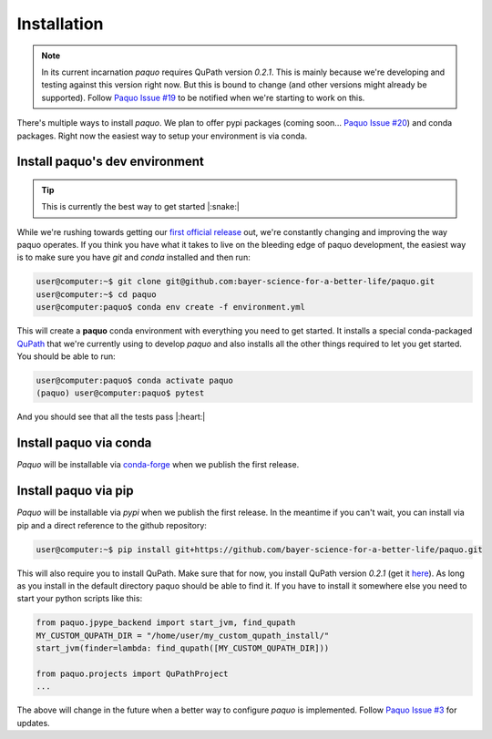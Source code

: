 Installation
============

.. note::

    In its current incarnation `paquo` requires QuPath version `0.2.1`. This is mainly because we're
    developing and testing against this version right now. But this is bound to change (and other
    versions might already be supported). Follow
    `Paquo Issue #19 <https://github.com/bayer-science-for-a-better-life/paquo/issues/19>`_ to be
    notified when we're starting to work on this.

There's multiple ways to install `paquo`. We plan to offer pypi packages (coming soon...
`Paquo Issue #20 <https://github.com/bayer-science-for-a-better-life/paquo/issues/19>`_) and
conda packages. Right now the easiest way to setup your environment is via conda.


Install paquo's dev environment
-------------------------------

.. tip::
    This is currently the best way to get started |:snake:|


While we're rushing towards getting our
`first official release <https://github.com/bayer-science-for-a-better-life/paquo/projects/1>`_ out, we're
constantly changing and improving the way paquo operates. If you think you have what it takes to live on the
bleeding edge of paquo development, the easiest way is to make sure you have `git` and `conda` installed and
then run:

.. code-block:: console

    user@computer:~$ git clone git@github.com:bayer-science-for-a-better-life/paquo.git
    user@computer:~$ cd paquo
    user@computer:paquo$ conda env create -f environment.yml

This will create a **paquo** conda environment with everything you need to get started. It installs a
special conda-packaged `QuPath <https://github.com/bayer-science-for-a-better-life/qupath-feedstock>`_
that we're currently using to develop `paquo` and also installs all the other things required to let
you get started. You should be able to run:

.. code-block:: console

    user@computer:paquo$ conda activate paquo
    (paquo) user@computer:paquo$ pytest

And you should see that all the tests pass |:heart:|



Install paquo via conda
-----------------------

`Paquo` will be installable via `conda-forge <https://conda-forge.org/>`_ when we publish the first release.


Install paquo via pip
---------------------

`Paquo` will be installable via `pypi` when we publish the first release. In the meantime if you can't wait,
you can install via pip and a direct reference to the github repository:

.. code-block:: console

    user@computer:~$ pip install git+https://github.com/bayer-science-for-a-better-life/paquo.git

This will also require you to install QuPath. Make sure that for now, you install QuPath version `0.2.1`
(get it `here <https://github.com/qupath/qupath/releases/tag/v0.2.1>`_). As long as you install in the
default directory paquo should be able to find it. If you have to install it somewhere else you need
to start your python scripts like this:

.. code-block:: python

    from paquo.jpype_backend import start_jvm, find_qupath
    MY_CUSTOM_QUPATH_DIR = "/home/user/my_custom_qupath_install/"
    start_jvm(finder=lambda: find_qupath([MY_CUSTOM_QUPATH_DIR]))

    from paquo.projects import QuPathProject
    ...

The above will change in the future when a better way to configure `paquo` is implemented. Follow
`Paquo Issue #3 <https://github.com/bayer-science-for-a-better-life/paquo/issues/3>`_ for updates.










